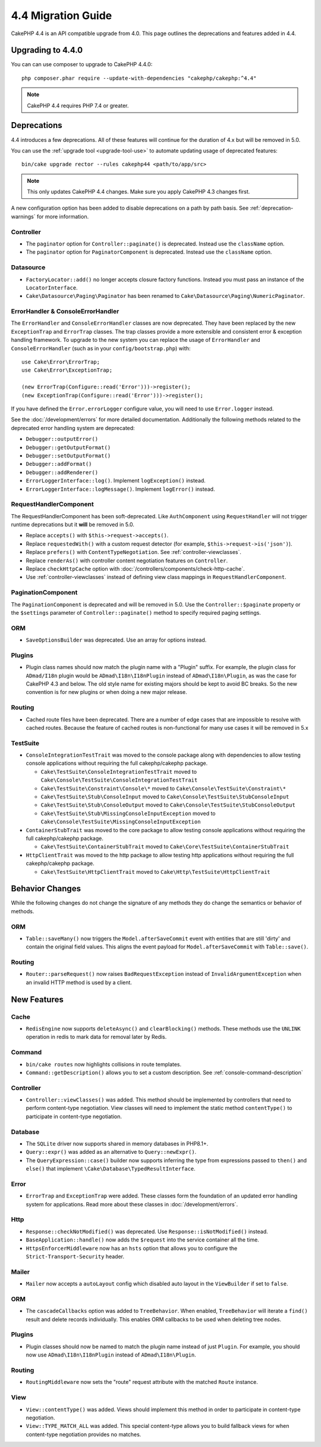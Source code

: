 4.4 Migration Guide
###################

CakePHP 4.4 is an API compatible upgrade from 4.0. This page outlines the
deprecations and features added in 4.4.

Upgrading to 4.4.0
==================

You can can use composer to upgrade to CakePHP 4.4.0::

    php composer.phar require --update-with-dependencies "cakephp/cakephp:^4.4"

.. note::
    CakePHP 4.4 requires PHP 7.4 or greater.

Deprecations
============

4.4 introduces a few deprecations. All of these features will continue for the
duration of 4.x but will be removed in 5.0.

You can use the
:ref:`upgrade tool <upgrade-tool-use>` to automate updating usage of deprecated
features::

    bin/cake upgrade rector --rules cakephp44 <path/to/app/src>

.. note::
    This only updates CakePHP 4.4 changes. Make sure you apply CakePHP 4.3 changes first.

A new configuration option has been added to disable deprecations on a path by
path basis. See :ref:`deprecation-warnings` for more information.

Controller
----------

- The ``paginator`` option for ``Controller::paginate()`` is deprecated. Instead
  use the ``className`` option.
- The ``paginator`` option for ``PaginatorComponent`` is deprecated. Instead
  use the ``className`` option.

Datasource
----------

- ``FactoryLocator::add()`` no longer accepts closure factory functions. Instead
  you must pass an instance of the ``LocatorInterface``.
- ``Cake\Datasource\Paging\Paginator`` has been renamed to
  ``Cake\Datasource\Paging\NumericPaginator``.

ErrorHandler & ConsoleErrorHandler
----------------------------------

The ``ErrorHandler`` and ``ConsoleErrorHandler`` classes are now deprecated.
They have been replaced by the new ``ExceptionTrap`` and ``ErrorTrap`` classes.
The trap classes provide a more extensible and consistent error & exception
handling framework. To upgrade to the new system you can replace the usage of
``ErrorHandler`` and ``ConsoleErrorHandler`` (such as in your ``config/bootstrap.php``) with::

    use Cake\Error\ErrorTrap;
    use Cake\Error\ExceptionTrap;

    (new ErrorTrap(Configure::read('Error')))->register();
    (new ExceptionTrap(Configure::read('Error')))->register();

If you have defined the ``Error.errorLogger`` configure value, you will need to
use ``Error.logger`` instead.

See the :doc:`/development/errors` for more detailed documentation. Additionally
the following methods related to the deprecated error handling system are
deprecated:

* ``Debugger::outputError()``
* ``Debugger::getOutputFormat()``
* ``Debugger::setOutputFormat()``
* ``Debugger::addFormat()``
* ``Debugger::addRenderer()``
* ``ErrorLoggerInterface::log()``. Implement ``logException()`` instead.
* ``ErrorLoggerInterface::logMessage()``. Implement ``logError()`` instead.


RequestHandlerComponent
------------------------

The RequestHandlerComponent has been soft-deprecated. Like ``AuthComponent``
using ``RequestHandler`` will not trigger runtime deprecations but it **will**
be removed in 5.0.

- Replace ``accepts()`` with ``$this->request->accepts()``.
- Replace ``requestedWith()`` with a custom request detector (for example,
  ``$this->request->is('json')``).
- Replace ``prefers()`` with ``ContentTypeNegotiation``. See :ref:`controller-viewclasses`.
- Replace ``renderAs()`` with controller content negotiation features on
  ``Controller``.
- Replace ``checkHttpCache`` option with :doc:`/controllers/components/check-http-cache`.
- Use :ref:`controller-viewclasses` instead of defining view class mappings in
  ``RequestHandlerComponent``.


PaginationComponent
-------------------

The ``PaginationComponent`` is deprecated and will be removed in 5.0.
Use the ``Controller::$paginate`` property or the ``$settings`` parameter of
``Controller::paginate()`` method to specify required paging settings.

ORM
---

- ``SaveOptionsBuilder`` was deprecated. Use an array for options instead.

Plugins
-------

- Plugin class names should now match the plugin name with a "Plugin" suffix. For
  example, the plugin class for ``ADmad/I18n`` plugin would be ``ADmad\I18n\I18nPlugin``
  instead of ``ADmad\I18n\Plugin``, as was the case for CakePHP 4.3 and below.
  The old style name for existing majors should be kept to avoid BC breaks. 
  So the new convention is for new plugins or when doing a new major release.

Routing
-------

- Cached route files have been deprecated. There are a number of edge cases
  that are impossible to resolve with cached routes. Because the feature of
  cached routes is non-functional for many use cases it will be removed in 5.x

TestSuite
---------

- ``ConsoleIntegrationTestTrait`` was moved to the console package along with
  dependencies to allow testing console applications without requiring the full
  cakephp/cakephp package.

  - ``Cake\TestSuite\ConsoleIntegrationTestTrait`` moved to ``Cake\Console\TestSuite\ConsoleIntegrationTestTrait``
  - ``Cake\TestSuite\Constraint\Console\*`` moved to ``Cake\Console\TestSuite\Constraint\*``
  - ``Cake\TestSuite\Stub\ConsoleInput`` moved to ``Cake\Console\TestSuite\StubConsoleInput``
  - ``Cake\TestSuite\Stub\ConsoleOutput`` moved to ``Cake\Console\TestSuite\StubConsoleOutput``
  - ``Cake\TestSuite\Stub\MissingConsoleInputException`` moved to ``Cake\Console\TestSuite\MissingConsoleInputException``

- ``ContainerStubTrait`` was moved to the core package to allow testing console applications
  without requiring the full cakephp/cakephp package.

  - ``Cake\TestSuite\ContainerStubTrait`` moved to ``Cake\Core\TestSuite\ContainerStubTrait``

- ``HttpClientTrait`` was moved to the http package to allow testing http applications
  without requiring the full cakephp/cakephp package.

  - ``Cake\TestSuite\HttpClientTrait`` moved to ``Cake\Http\TestSuite\HttpClientTrait``

Behavior Changes
================

While the following changes do not change the signature of any methods they do
change the semantics or behavior of methods.

ORM
---

* ``Table::saveMany()`` now triggers the ``Model.afterSaveCommit`` event with
  entities that are still 'dirty' and contain the original field values. This
  aligns the event payload for ``Model.afterSaveCommit`` with ``Table::save()``.

Routing
-------

* ``Router::parseRequest()`` now raises ``BadRequestException`` instead of
  ``InvalidArgumentException`` when an invalid HTTP method is used by a client.

New Features
============

Cache
-----

* ``RedisEngine`` now supports ``deleteAsync()`` and ``clearBlocking()``
  methods. These methods use the ``UNLINK`` operation in redis to mark data for
  removal later by Redis.

Command
-------

* ``bin/cake routes`` now highlights collisions in route templates.
* ``Command::getDescription()`` allows you to set a custom description. See :ref:`console-command-description`

Controller
----------

* ``Controller::viewClasses()`` was added. This method should be implemented by
  controllers that need to perform content-type negotiation. View classes will
  need to implement the static method ``contentType()`` to participate in
  content-type negotiation.

Database
--------

* The ``SQLite`` driver now supports shared in memory databases in PHP8.1+.
* ``Query::expr()`` was added as an alternative to ``Query::newExpr()``.
* The ``QueryExpression::case()`` builder now supports inferring the type
  from expressions passed to ``then()`` and ``else()`` that implement
  ``\Cake\Database\TypedResultInterface``.

Error
-----

* ``ErrorTrap`` and ``ExceptionTrap`` were added. These classes form the
  foundation of an updated error handling system for applications. Read more
  about these classes in :doc:`/development/errors`.

Http
----

* ``Response::checkNotModified()`` was deprecated. 
  Use ``Response::isNotModified()`` instead.
* ``BaseApplication::handle()`` now adds the ``$request`` into the service
  container all the time.
* ``HttpsEnforcerMiddleware`` now has an ``hsts`` option that allows you to
  configure the ``Strict-Transport-Security`` header.

Mailer
------

* ``Mailer`` now accepts a ``autoLayout`` config which disabled auto layout
  in the ``ViewBuilder`` if set to ``false``.

ORM
---

* The ``cascadeCallbacks`` option was added to ``TreeBehavior``. When enabled,
  ``TreeBehavior`` will iterate a ``find()`` result and delete records
  individually. This enables ORM callbacks to be used when deleting tree nodes.
  
Plugins
-------

* Plugin classes should now be named to match the plugin name instead of just ``Plugin``.
  For example, you should now use ``ADmad\I18n\I18nPlugin`` instead of ``ADmad\I18n\Plugin``.

Routing
-------

* ``RoutingMiddleware`` now sets the "route" request attribute with the matched
  ``Route`` instance.


View
----

* ``View::contentType()`` was added. Views should implement this method in order
  to participate in content-type negotiation.
* ``View::TYPE_MATCH_ALL`` was added. This special content-type allows you to
  build fallback views for when content-type negotiation provides no matches.

